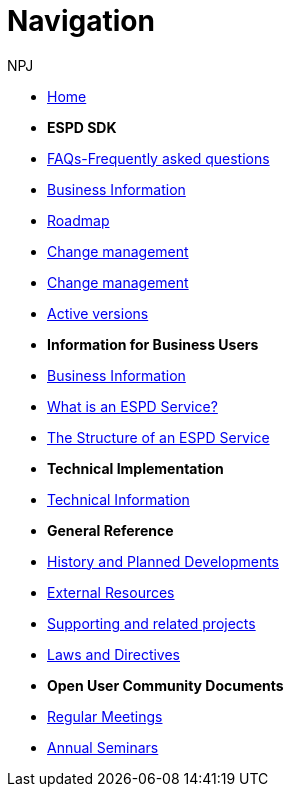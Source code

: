 :doctitle: Navigation
:doccode: espd-tech-prod-004
:author: NPJ
:authoremail: nicole-anne.paterson-jones@ext.ec.europa.eu
:docdate: January 2024

* xref:espd-home::index.adoc[Home]

* [.separated]#**ESPD SDK**#
* xref:sdk:faq.adoc[FAQs-Frequently asked questions]
* xref:business:index.adoc[Business Information]
* xref:espd-home:history.adoc[Roadmap]
* xref:espd-home:change.adoc[Change management]
* xref:espd-home:versioning.adoc[Change management] 
* xref:sdk:active.adoc[Active versions]
//* xref:ESPD-EDM::release_notes.adoc[Release Notes]
//* link:{attachmentsdir}/ESPD_CM_html/index.html[Conceptual Model]
//* https://docs.ted.europa.eu/espd-demo/[ESPD Demo]
//* xref:espd::dist_pack.adoc[The Distribution Package]

* [.separated]#**Information for Business Users**#
* xref:business:index.adoc[Business Information]
* xref:business:service.adoc[What is an ESPD Service?]
* xref:business:using.adoc[The Structure of an ESPD Service]
//* xref:espd-bus::creating.adoc[Creating an ESPD Service]
//* xref:espd-bus::overview_upgrades.adoc[Overview for Upgrading your Version]

* [.separated]#**Technical Implementation**#
* xref:technical:index.adoc[Technical Information]

//* xref:espd-tech::tech_imp_roadmap.adoc[Road Map for Implementers]
//* xref:espd-tech::tech_upgrades.adoc[Upgrading an ESPD Version]
//* xref:espd-tech::demo.adoc[Demo ESPD Service Online]

* [.separated]#**General Reference**#
* xref:espd-home::history.adoc[History and Planned Developments]
* xref:espd-home::external.adoc[External Resources]
* xref:espd-home::supporting.adoc[Supporting and related projects]
* xref:espd-home::laws.adoc[Laws and Directives]

* [.separated]#**Open User Community Documents**#
* xref:espd-wgm::monthly.adoc[Regular Meetings]
* xref:espd-wgm::annual.adoc[Annual Seminars]
